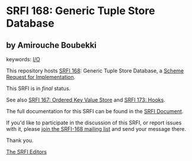 * SRFI 168: Generic Tuple Store Database

** by Amirouche Boubekki



keywords: [[https://srfi.schemers.org/?keywords=i/o][I/O]]

This repository hosts [[https://srfi.schemers.org/srfi-168/][SRFI 168]]: Generic Tuple Store Database, a [[https://srfi.schemers.org/][Scheme Request for Implementation]].

This SRFI is in /final/ status.

See also [[https://srfi.schemers.org/srfi-167/][SRFI 167: Ordered Key Value Store]] and [[https://srfi.schemers.org/srfi-173/][SRFI 173: Hooks]].

The full documentation for this SRFI can be found in the [[https://srfi.schemers.org/srfi-168/srfi-168.html][SRFI Document]].

If you'd like to participate in the discussion of this SRFI, or report issues with it, please [[https://srfi.schemers.org/srfi-168/][join the SRFI-168 mailing list]] and send your message there.

Thank you.


[[mailto:srfi-editors@srfi.schemers.org][The SRFI Editors]]

